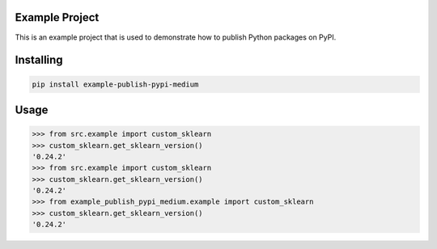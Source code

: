 Example Project
===============
This is an example project that is used to demonstrate how to publish
Python packages on PyPI. 

Installing
============

.. code-block:: bash

    pip install example-publish-pypi-medium

Usage
=====

.. code-block:: bash

    >>> from src.example import custom_sklearn
    >>> custom_sklearn.get_sklearn_version()
    '0.24.2'
    >>> from src.example import custom_sklearn
    >>> custom_sklearn.get_sklearn_version()
    '0.24.2'
    >>> from example_publish_pypi_medium.example import custom_sklearn
    >>> custom_sklearn.get_sklearn_version()
    '0.24.2'

